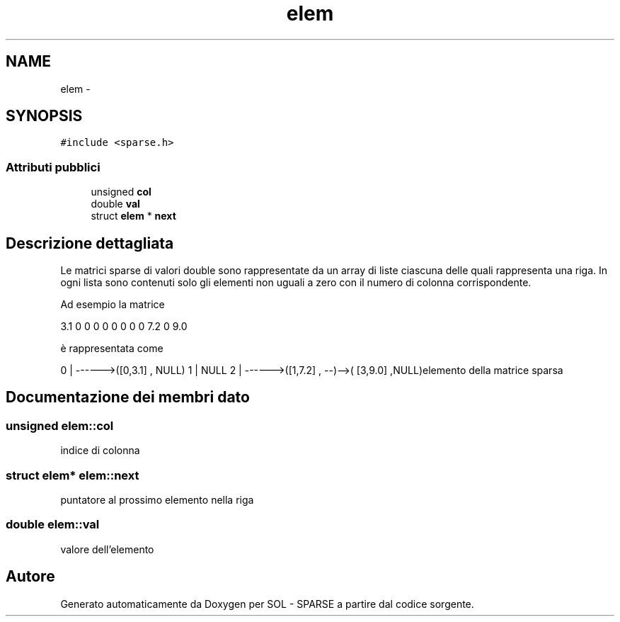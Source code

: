 .TH "elem" 3 "Lun 6 Giu 2016" "Version 1" "SOL - SPARSE" \" -*- nroff -*-
.ad l
.nh
.SH NAME
elem \- 
.SH SYNOPSIS
.br
.PP
.PP
\fC#include <sparse\&.h>\fP
.SS "Attributi pubblici"

.in +1c
.ti -1c
.RI "unsigned \fBcol\fP"
.br
.ti -1c
.RI "double \fBval\fP"
.br
.ti -1c
.RI "struct \fBelem\fP * \fBnext\fP"
.br
.in -1c
.SH "Descrizione dettagliata"
.PP 
Le matrici sparse di valori double sono rappresentate da un array di liste ciascuna delle quali rappresenta una riga\&. In ogni lista sono contenuti solo gli elementi non uguali a zero con il numero di colonna corrispondente\&.
.PP
Ad esempio la matrice
.PP
3\&.1 0 0 0 0 0 0 0 0 7\&.2 0 9\&.0
.PP
è rappresentata come
.PP
0 | ------>([0,3\&.1] , NULL) 1 | NULL 2 | ------>([1,7\&.2] , --)-->( [3,9\&.0] ,NULL)elemento della matrice sparsa 
.SH "Documentazione dei membri dato"
.PP 
.SS "unsigned elem::col"
indice di colonna 
.SS "struct \fBelem\fP* elem::next"
puntatore al prossimo elemento nella riga 
.SS "double elem::val"
valore dell'elemento 

.SH "Autore"
.PP 
Generato automaticamente da Doxygen per SOL - SPARSE a partire dal codice sorgente\&.
